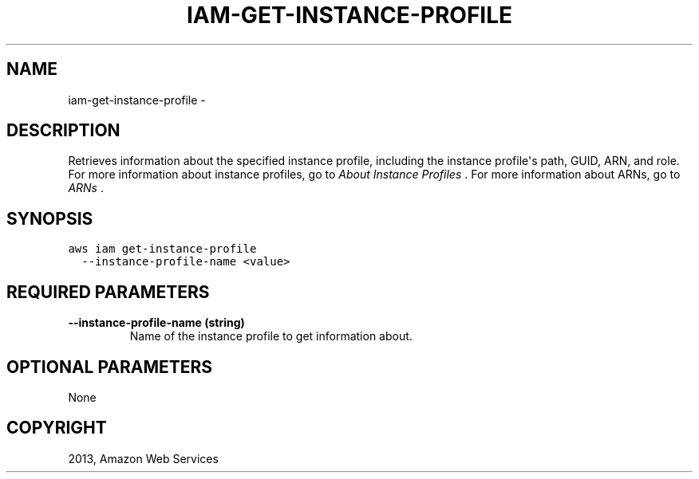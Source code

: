 .TH "IAM-GET-INSTANCE-PROFILE" "1" "March 11, 2013" "0.8" "aws-cli"
.SH NAME
iam-get-instance-profile \- 
.
.nr rst2man-indent-level 0
.
.de1 rstReportMargin
\\$1 \\n[an-margin]
level \\n[rst2man-indent-level]
level margin: \\n[rst2man-indent\\n[rst2man-indent-level]]
-
\\n[rst2man-indent0]
\\n[rst2man-indent1]
\\n[rst2man-indent2]
..
.de1 INDENT
.\" .rstReportMargin pre:
. RS \\$1
. nr rst2man-indent\\n[rst2man-indent-level] \\n[an-margin]
. nr rst2man-indent-level +1
.\" .rstReportMargin post:
..
.de UNINDENT
. RE
.\" indent \\n[an-margin]
.\" old: \\n[rst2man-indent\\n[rst2man-indent-level]]
.nr rst2man-indent-level -1
.\" new: \\n[rst2man-indent\\n[rst2man-indent-level]]
.in \\n[rst2man-indent\\n[rst2man-indent-level]]u
..
.\" Man page generated from reStructuredText.
.
.SH DESCRIPTION
.sp
Retrieves information about the specified instance profile, including the
instance profile\(aqs path, GUID, ARN, and role. For more information about
instance profiles, go to \fI\%About Instance Profiles\fP . For more information
about ARNs, go to \fI\%ARNs\fP .
.SH SYNOPSIS
.sp
.nf
.ft C
aws iam get\-instance\-profile
  \-\-instance\-profile\-name <value>
.ft P
.fi
.SH REQUIRED PARAMETERS
.INDENT 0.0
.TP
.B \fB\-\-instance\-profile\-name\fP  (string)
Name of the instance profile to get information about.
.UNINDENT
.SH OPTIONAL PARAMETERS
.sp
None
.SH COPYRIGHT
2013, Amazon Web Services
.\" Generated by docutils manpage writer.
.
